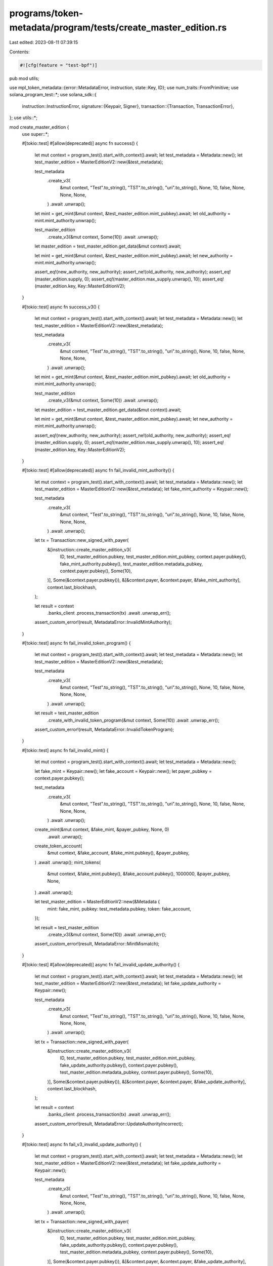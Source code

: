 programs/token-metadata/program/tests/create_master_edition.rs
==============================================================

Last edited: 2023-08-11 07:39:15

Contents:

.. code-block:: rs

    #![cfg(feature = "test-bpf")]
pub mod utils;

use mpl_token_metadata::{error::MetadataError, instruction, state::Key, ID};
use num_traits::FromPrimitive;
use solana_program_test::*;
use solana_sdk::{
    instruction::InstructionError,
    signature::{Keypair, Signer},
    transaction::{Transaction, TransactionError},
};
use utils::*;

mod create_master_edition {
    use super::*;

    #[tokio::test]
    #[allow(deprecated)]
    async fn success() {
        let mut context = program_test().start_with_context().await;
        let test_metadata = Metadata::new();
        let test_master_edition = MasterEditionV2::new(&test_metadata);

        test_metadata
            .create_v3(
                &mut context,
                "Test".to_string(),
                "TST".to_string(),
                "uri".to_string(),
                None,
                10,
                false,
                None,
                None,
                None,
            )
            .await
            .unwrap();

        let mint = get_mint(&mut context, &test_master_edition.mint_pubkey).await;
        let old_authority = mint.mint_authority.unwrap();

        test_master_edition
            .create_v3(&mut context, Some(10))
            .await
            .unwrap();

        let master_edition = test_master_edition.get_data(&mut context).await;

        let mint = get_mint(&mut context, &test_master_edition.mint_pubkey).await;
        let new_authority = mint.mint_authority.unwrap();

        assert_eq!(new_authority, new_authority);
        assert_ne!(old_authority, new_authority);
        assert_eq!(master_edition.supply, 0);
        assert_eq!(master_edition.max_supply.unwrap(), 10);
        assert_eq!(master_edition.key, Key::MasterEditionV2);
    }

    #[tokio::test]
    async fn success_v3() {
        let mut context = program_test().start_with_context().await;
        let test_metadata = Metadata::new();
        let test_master_edition = MasterEditionV2::new(&test_metadata);

        test_metadata
            .create_v3(
                &mut context,
                "Test".to_string(),
                "TST".to_string(),
                "uri".to_string(),
                None,
                10,
                false,
                None,
                None,
                None,
            )
            .await
            .unwrap();

        let mint = get_mint(&mut context, &test_master_edition.mint_pubkey).await;
        let old_authority = mint.mint_authority.unwrap();

        test_master_edition
            .create_v3(&mut context, Some(10))
            .await
            .unwrap();

        let master_edition = test_master_edition.get_data(&mut context).await;

        let mint = get_mint(&mut context, &test_master_edition.mint_pubkey).await;
        let new_authority = mint.mint_authority.unwrap();

        assert_eq!(new_authority, new_authority);
        assert_ne!(old_authority, new_authority);
        assert_eq!(master_edition.supply, 0);
        assert_eq!(master_edition.max_supply.unwrap(), 10);
        assert_eq!(master_edition.key, Key::MasterEditionV2);
    }

    #[tokio::test]
    #[allow(deprecated)]
    async fn fail_invalid_mint_authority() {
        let mut context = program_test().start_with_context().await;
        let test_metadata = Metadata::new();
        let test_master_edition = MasterEditionV2::new(&test_metadata);
        let fake_mint_authority = Keypair::new();

        test_metadata
            .create_v3(
                &mut context,
                "Test".to_string(),
                "TST".to_string(),
                "uri".to_string(),
                None,
                10,
                false,
                None,
                None,
                None,
            )
            .await
            .unwrap();

        let tx = Transaction::new_signed_with_payer(
            &[instruction::create_master_edition_v3(
                ID,
                test_master_edition.pubkey,
                test_master_edition.mint_pubkey,
                context.payer.pubkey(),
                fake_mint_authority.pubkey(),
                test_master_edition.metadata_pubkey,
                context.payer.pubkey(),
                Some(10),
            )],
            Some(&context.payer.pubkey()),
            &[&context.payer, &context.payer, &fake_mint_authority],
            context.last_blockhash,
        );

        let result = context
            .banks_client
            .process_transaction(tx)
            .await
            .unwrap_err();

        assert_custom_error!(result, MetadataError::InvalidMintAuthority);
    }

    #[tokio::test]
    async fn fail_invalid_token_program() {
        let mut context = program_test().start_with_context().await;
        let test_metadata = Metadata::new();
        let test_master_edition = MasterEditionV2::new(&test_metadata);

        test_metadata
            .create_v3(
                &mut context,
                "Test".to_string(),
                "TST".to_string(),
                "uri".to_string(),
                None,
                10,
                false,
                None,
                None,
                None,
            )
            .await
            .unwrap();

        let result = test_master_edition
            .create_with_invalid_token_program(&mut context, Some(10))
            .await
            .unwrap_err();

        assert_custom_error!(result, MetadataError::InvalidTokenProgram);
    }

    #[tokio::test]
    async fn fail_invalid_mint() {
        let mut context = program_test().start_with_context().await;
        let test_metadata = Metadata::new();

        let fake_mint = Keypair::new();
        let fake_account = Keypair::new();
        let payer_pubkey = context.payer.pubkey();

        test_metadata
            .create_v3(
                &mut context,
                "Test".to_string(),
                "TST".to_string(),
                "uri".to_string(),
                None,
                10,
                false,
                None,
                None,
                None,
            )
            .await
            .unwrap();

        create_mint(&mut context, &fake_mint, &payer_pubkey, None, 0)
            .await
            .unwrap();
        create_token_account(
            &mut context,
            &fake_account,
            &fake_mint.pubkey(),
            &payer_pubkey,
        )
        .await
        .unwrap();
        mint_tokens(
            &mut context,
            &fake_mint.pubkey(),
            &fake_account.pubkey(),
            1000000,
            &payer_pubkey,
            None,
        )
        .await
        .unwrap();

        let test_master_edition = MasterEditionV2::new(&Metadata {
            mint: fake_mint,
            pubkey: test_metadata.pubkey,
            token: fake_account,
        });

        let result = test_master_edition
            .create_v3(&mut context, Some(10))
            .await
            .unwrap_err();

        assert_custom_error!(result, MetadataError::MintMismatch);
    }

    #[tokio::test]
    #[allow(deprecated)]
    async fn fail_invalid_update_authority() {
        let mut context = program_test().start_with_context().await;
        let test_metadata = Metadata::new();
        let test_master_edition = MasterEditionV2::new(&test_metadata);
        let fake_update_authority = Keypair::new();

        test_metadata
            .create_v3(
                &mut context,
                "Test".to_string(),
                "TST".to_string(),
                "uri".to_string(),
                None,
                10,
                false,
                None,
                None,
                None,
            )
            .await
            .unwrap();

        let tx = Transaction::new_signed_with_payer(
            &[instruction::create_master_edition_v3(
                ID,
                test_master_edition.pubkey,
                test_master_edition.mint_pubkey,
                fake_update_authority.pubkey(),
                context.payer.pubkey(),
                test_master_edition.metadata_pubkey,
                context.payer.pubkey(),
                Some(10),
            )],
            Some(&context.payer.pubkey()),
            &[&context.payer, &context.payer, &fake_update_authority],
            context.last_blockhash,
        );

        let result = context
            .banks_client
            .process_transaction(tx)
            .await
            .unwrap_err();

        assert_custom_error!(result, MetadataError::UpdateAuthorityIncorrect);
    }

    #[tokio::test]
    async fn fail_v3_invalid_update_authority() {
        let mut context = program_test().start_with_context().await;
        let test_metadata = Metadata::new();
        let test_master_edition = MasterEditionV2::new(&test_metadata);
        let fake_update_authority = Keypair::new();

        test_metadata
            .create_v3(
                &mut context,
                "Test".to_string(),
                "TST".to_string(),
                "uri".to_string(),
                None,
                10,
                false,
                None,
                None,
                None,
            )
            .await
            .unwrap();

        let tx = Transaction::new_signed_with_payer(
            &[instruction::create_master_edition_v3(
                ID,
                test_master_edition.pubkey,
                test_master_edition.mint_pubkey,
                fake_update_authority.pubkey(),
                context.payer.pubkey(),
                test_master_edition.metadata_pubkey,
                context.payer.pubkey(),
                Some(10),
            )],
            Some(&context.payer.pubkey()),
            &[&context.payer, &context.payer, &fake_update_authority],
            context.last_blockhash,
        );

        let result = context
            .banks_client
            .process_transaction(tx)
            .await
            .unwrap_err();

        assert_custom_error!(result, MetadataError::UpdateAuthorityIncorrect);
    }

    #[tokio::test]
    async fn fail_v3_invalid_mint() {
        let mut context = program_test().start_with_context().await;
        let test_metadata = Metadata::new();

        let fake_mint = Keypair::new();
        let fake_account = Keypair::new();
        let payer_pubkey = context.payer.pubkey();

        test_metadata
            .create_v3(
                &mut context,
                "Test".to_string(),
                "TST".to_string(),
                "uri".to_string(),
                None,
                10,
                false,
                None,
                None,
                None,
            )
            .await
            .unwrap();

        create_mint(&mut context, &fake_mint, &payer_pubkey, None, 0)
            .await
            .unwrap();
        create_token_account(
            &mut context,
            &fake_account,
            &fake_mint.pubkey(),
            &payer_pubkey,
        )
        .await
        .unwrap();
        mint_tokens(
            &mut context,
            &fake_mint.pubkey(),
            &fake_account.pubkey(),
            1000000,
            &payer_pubkey,
            None,
        )
        .await
        .unwrap();

        let test_master_edition = MasterEditionV2::new(&Metadata {
            mint: fake_mint,
            pubkey: test_metadata.pubkey,
            token: fake_account,
        });

        let result = test_master_edition
            .create_v3(&mut context, Some(10))
            .await
            .unwrap_err();

        assert_custom_error!(result, MetadataError::MintMismatch);
    }
}


